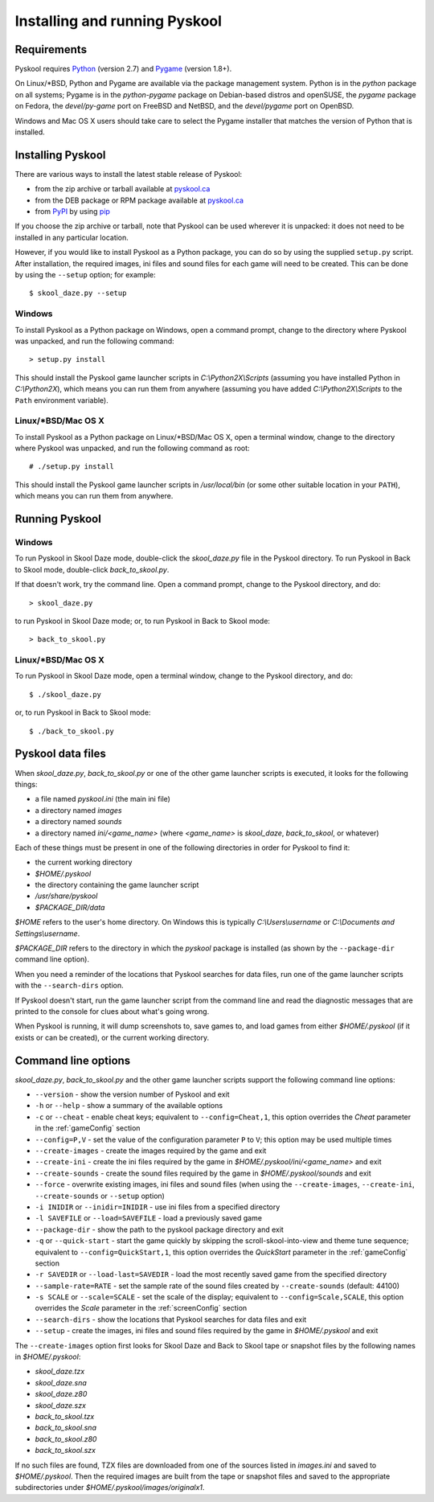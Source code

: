 Installing and running Pyskool
==============================

Requirements
------------
Pyskool requires `Python <https://www.python.org/downloads/>`_ (version 2.7)
and `Pygame <https://www.pygame.org/download.shtml>`_ (version 1.8+).

On Linux/\*BSD, Python and Pygame are available via the package management
system. Python is in the `python` package on all systems; Pygame is in the
`python-pygame` package on Debian-based distros and openSUSE, the `pygame`
package on Fedora, the `devel/py-game` port on FreeBSD and NetBSD, and the
`devel/pygame` port on OpenBSD.

Windows and Mac OS X users should take care to select the Pygame installer that
matches the version of Python that is installed.

Installing Pyskool
------------------
There are various ways to install the latest stable release of Pyskool:

* from the zip archive or tarball available at
  `pyskool.ca <https://pyskool.ca/?page_id=44>`_
* from the DEB package or RPM package available at `pyskool.ca`_
* from `PyPI <https://pypi.org/project/pyskool/>`_ by using
  `pip <https://pip.pypa.io/>`_

If you choose the zip archive or tarball, note that Pyskool can be used
wherever it is unpacked: it does not need to be installed in any particular
location.

However, if you would like to install Pyskool as a Python package, you can do
so by using the supplied ``setup.py`` script. After installation, the required
images, ini files and sound files for each game will need to be created. This
can be done by using the ``--setup`` option; for example::

  $ skool_daze.py --setup

Windows
^^^^^^^
To install Pyskool as a Python package on Windows, open a command prompt,
change to the directory where Pyskool was unpacked, and run the following
command::

  > setup.py install

This should install the Pyskool game launcher scripts in
`C:\\Python2X\\Scripts` (assuming you have installed Python in `C:\\Python2X`),
which means you can run them from anywhere (assuming you have added
`C:\\Python2X\\Scripts` to the ``Path`` environment variable).

Linux/\*BSD/Mac OS X
^^^^^^^^^^^^^^^^^^^^
To install Pyskool as a Python package on Linux/\*BSD/Mac OS X, open a terminal
window, change to the directory where Pyskool was unpacked, and run the
following command as root::

  # ./setup.py install

This should install the Pyskool game launcher scripts in `/usr/local/bin` (or
some other suitable location in your ``PATH``), which means you can run them
from anywhere.

Running Pyskool
---------------

Windows
^^^^^^^
To run Pyskool in Skool Daze mode, double-click the `skool_daze.py` file in
the Pyskool directory. To run Pyskool in Back to Skool mode, double-click
`back_to_skool.py`.

If that doesn't work, try the command line. Open a command prompt, change to
the Pyskool directory, and do::

  > skool_daze.py

to run Pyskool in Skool Daze mode; or, to run Pyskool in Back to Skool mode::

  > back_to_skool.py

Linux/\*BSD/Mac OS X
^^^^^^^^^^^^^^^^^^^^
To run Pyskool in Skool Daze mode, open a terminal window, change to the
Pyskool directory, and do::

 $ ./skool_daze.py

or, to run Pyskool in Back to Skool mode::

 $ ./back_to_skool.py

Pyskool data files
------------------
When `skool_daze.py`, `back_to_skool.py` or one of the other game launcher
scripts is executed, it looks for the following things:

* a file named `pyskool.ini` (the main ini file)
* a directory named `images`
* a directory named `sounds`
* a directory named `ini/<game_name>` (where `<game_name>` is `skool_daze`,
  `back_to_skool`, or whatever)

Each of these things must be present in one of the following directories in
order for Pyskool to find it:

* the current working directory
* `$HOME/.pyskool`
* the directory containing the game launcher script
* `/usr/share/pyskool`
* `$PACKAGE_DIR/data`

`$HOME` refers to the user's home directory. On Windows this is typically
`C:\\Users\\username` or `C:\\Documents and Settings\\username`.

`$PACKAGE_DIR` refers to the directory in which the `pyskool` package is
installed (as shown by the ``--package-dir`` command line option).

When you need a reminder of the locations that Pyskool searches for data files,
run one of the game launcher scripts with the ``--search-dirs`` option.

If Pyskool doesn't start, run the game launcher script from the command line
and read the diagnostic messages that are printed to the console for clues
about what's going wrong.

When Pyskool is running, it will dump screenshots to, save games to, and load
games from either `$HOME/.pyskool` (if it exists or can be created), or the
current working directory.

Command line options
--------------------
`skool_daze.py`, `back_to_skool.py` and the other game launcher scripts support
the following command line options:

* ``--version`` - show the version number of Pyskool and exit
* ``-h`` or ``--help`` - show a summary of the available options
* ``-c`` or ``--cheat`` - enable cheat keys; equivalent to
  ``--config=Cheat,1``, this option overrides the `Cheat` parameter in the
  :ref:`gameConfig` section
* ``--config=P,V`` - set the value of the configuration parameter ``P`` to
  ``V``; this option may be used multiple times
* ``--create-images`` - create the images required by the game and exit
* ``--create-ini`` - create the ini files required by the game in
  `$HOME/.pyskool/ini/<game_name>` and exit
* ``--create-sounds`` - create the sound files required by the game in
  `$HOME/.pyskool/sounds` and exit
* ``--force`` - overwrite existing images, ini files and sound files (when
  using the ``--create-images``, ``--create-ini``, ``--create-sounds`` or
  ``--setup`` option)
* ``-i INIDIR`` or ``--inidir=INIDIR`` - use ini files from a specified
  directory
* ``-l SAVEFILE`` or ``--load=SAVEFILE`` - load a previously saved game
* ``--package-dir`` - show the path to the pyskool package directory and exit
* ``-q`` or ``--quick-start`` - start the game quickly by skipping the
  scroll-skool-into-view and theme tune sequence; equivalent to
  ``--config=QuickStart,1``, this option overrides the `QuickStart` parameter
  in the :ref:`gameConfig` section
* ``-r SAVEDIR`` or ``--load-last=SAVEDIR`` - load the most recently saved game
  from the specified directory
* ``--sample-rate=RATE`` - set the sample rate of the sound files created by
  ``--create-sounds`` (default: 44100)
* ``-s SCALE`` or ``--scale=SCALE`` - set the scale of the display; equivalent
  to ``--config=Scale,SCALE``, this option overrides the `Scale` parameter in
  the :ref:`screenConfig` section
* ``--search-dirs`` - show the locations that Pyskool searches for data files
  and exit
* ``--setup`` - create the images, ini files and sound files required by the
  game in `$HOME/.pyskool` and exit

The ``--create-images`` option first looks for Skool Daze and Back to Skool
tape or snapshot files by the following names in `$HOME/.pyskool`:

* `skool_daze.tzx`
* `skool_daze.sna`
* `skool_daze.z80`
* `skool_daze.szx`
* `back_to_skool.tzx`
* `back_to_skool.sna`
* `back_to_skool.z80`
* `back_to_skool.szx`

If no such files are found, TZX files are downloaded from one of the sources
listed in `images.ini` and saved to `$HOME/.pyskool`. Then the required images
are built from the tape or snapshot files and saved to the appropriate
subdirectories under `$HOME/.pyskool/images/originalx1`.
